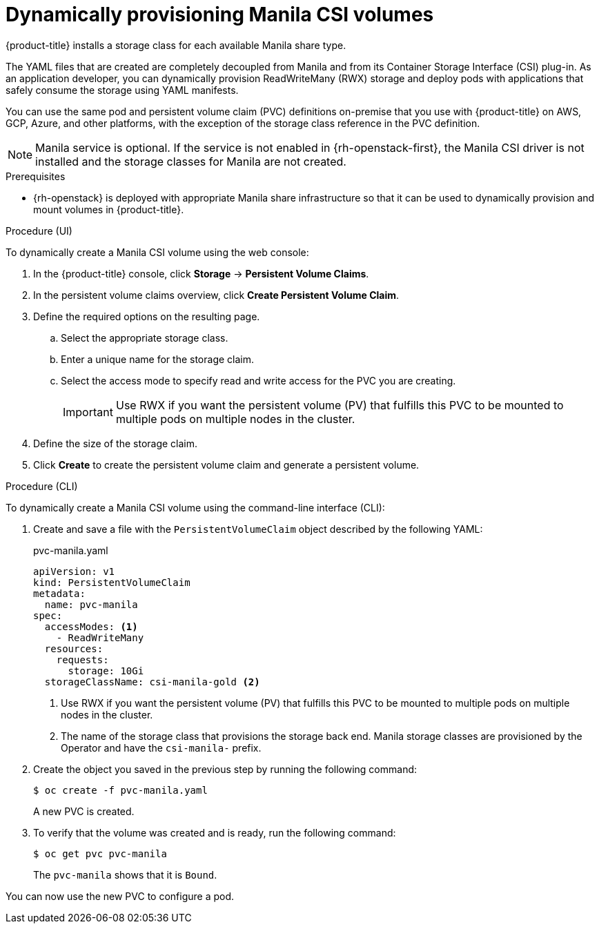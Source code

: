 // Module included in the following assemblies:
//
// * storage/container_storage_interface/persistent-storage-csi-manila.adoc

:_content-type: PROCEDURE
[id="persistent-storage-csi-manila-dynamic-provisioning_{context}"]
= Dynamically provisioning Manila CSI volumes

{product-title} installs a storage class for each available Manila share type.

The YAML files that are created are completely decoupled from Manila and from its Container Storage Interface (CSI) plug-in. As an application developer, you can dynamically provision ReadWriteMany (RWX) storage and deploy pods with applications that safely consume the storage using YAML manifests.

You can use the same pod and persistent volume claim (PVC) definitions on-premise that you use with {product-title} on AWS, GCP, Azure, and other platforms, with the exception of the storage class reference in the PVC definition.

[NOTE]
====
Manila service is optional. If the service is not enabled in {rh-openstack-first}, the Manila CSI driver is not installed and the storage classes for Manila are not created.
====

.Prerequisites

* {rh-openstack} is deployed with appropriate Manila share infrastructure so that it can be used to dynamically provision and mount volumes in {product-title}.

.Procedure (UI)

To dynamically create a Manila CSI volume using the web console:

. In the {product-title} console, click *Storage* → *Persistent Volume Claims*.

. In the persistent volume claims overview, click *Create Persistent Volume Claim*.

. Define the required options on the resulting page.

.. Select the appropriate storage class.

.. Enter a unique name for the storage claim.

.. Select the access mode to specify read and write access for the PVC you are creating.
+
[IMPORTANT]
====
Use RWX if you want the persistent volume (PV) that fulfills this PVC to be mounted to multiple pods on multiple nodes in the cluster.
====

. Define the size of the storage claim.

. Click *Create* to create the persistent volume claim and generate a persistent volume.

.Procedure (CLI)

To dynamically create a Manila CSI volume using the command-line interface (CLI):

. Create and save a file with the `PersistentVolumeClaim` object described by the following YAML:

+
.pvc-manila.yaml
[source,yaml]
----
apiVersion: v1
kind: PersistentVolumeClaim
metadata:
  name: pvc-manila
spec:
  accessModes: <1>
    - ReadWriteMany
  resources:
    requests:
      storage: 10Gi
  storageClassName: csi-manila-gold <2>
----
+
<1> Use RWX if you want the persistent volume (PV) that fulfills this PVC to be mounted to multiple pods on multiple nodes in the cluster.
<2> The name of the storage class that provisions the storage back end. Manila storage classes are provisioned by the Operator and have the `csi-manila-` prefix.
+
. Create the object you saved in the previous step by running the following command:
+
[source,terminal]
----
$ oc create -f pvc-manila.yaml
----
+
A new PVC is created.

. To verify that the volume was created and is ready, run the following command:
+
[source,terminal]
----
$ oc get pvc pvc-manila
----
+
The `pvc-manila` shows that it is `Bound`.

You can now use the new PVC to configure a pod.
